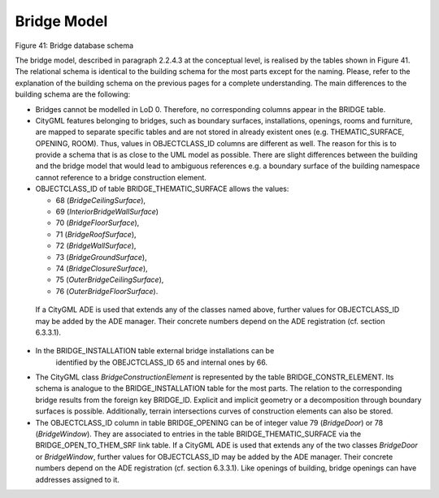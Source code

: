 Bridge Model
^^^^^^^^^^^^

|image47|

Figure 41: Bridge database schema

The bridge model, described in paragraph 2.2.4.3 at the conceptual
level, is realised by the tables shown in Figure 41. The relational
schema is identical to the building schema for the most parts except for
the naming. Please, refer to the explanation of the building schema on
the previous pages for a complete understanding. The main differences to
the building schema are the following:

-  Bridges cannot be modelled in LoD 0. Therefore, no corresponding
   columns appear in the BRIDGE table.

-  CityGML features belonging to bridges, such as boundary surfaces,
   installations, openings, rooms and furniture, are mapped to separate
   specific tables and are not stored in already existent ones (e.g.
   THEMATIC_SURFACE, OPENING, ROOM). Thus, values in OBJECTCLASS_ID
   columns are different as well. The reason for this is to provide a
   schema that is as close to the UML model as possible. There are
   slight differences between the building and the bridge model that
   would lead to ambiguous references e.g. a boundary surface of the
   building namespace cannot reference to a bridge construction element.

-  OBJECTCLASS_ID of table BRIDGE_THEMATIC_SURFACE allows the values:

   -  68 (*BridgeCeilingSurface*),

   -  69 (*InteriorBridgeWallSurface*)

   -  70 (*BridgeFloorSurface*),

   -  71 (*BridgeRoofSurface*),

   -  72 (*BridgeWallSurface*),

   -  73 (*BridgeGroundSurface*),

   -  74 (*BridgeClosureSurface*),

   -  75 (*OuterBridgeCeilingSurface*),

   -  76 (*OuterBridgeFloorSurface*).

..

   If a CityGML ADE is used that extends any of the classes named above,
   further values for OBJECTCLASS_ID may be added by the ADE manager.
   Their concrete numbers depend on the ADE registration (cf. section
   6.3.3.1).

-  In the BRIDGE_INSTALLATION table external bridge installations can be
      identified by the OBEJCTCLASS_ID 65 and internal ones by 66.

-  The CityGML class *BridgeConstructionElement* is represented by the
   table BRIDGE_CONSTR_ELEMENT. Its schema is analogue to the
   BRIDGE_INSTALLATION table for the most parts. The relation to the
   corresponding bridge results from the foreign key BRIDGE_ID. Explicit
   and implicit geometry or a decomposition through boundary surfaces is
   possible. Additionally, terrain intersections curves of construction
   elements can also be stored.

-  The OBJECTCLASS_ID column in table BRIDGE_OPENING can be of integer
   value 79 (*BridgeDoor*) or 78 (*BridgeWindow*). They are associated
   to entries in the table BRIDGE_THEMATIC_SURFACE via the
   BRIDGE_OPEN_TO_THEM_SRF link table. If a CityGML ADE is used that
   extends any of the two classes *BridgeDoor* or *BridgeWindow*,
   further values for OBJECTCLASS_ID may be added by the ADE manager.
   Their concrete numbers depend on the ADE registration (cf. section
   6.3.3.1). Like openings of building, bridge openings can have
   addresses assigned to it.

.. |image47| image:: ../../media/image58.png
   :width: 9.84065in
   :height: 9.0579in

